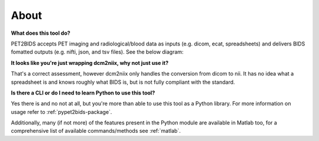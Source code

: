 About
=====

**What does this tool do?**

PET2BIDS accepts PET imaging and radiological/blood data as inputs (e.g. dicom, ecat, spreadsheets)
and delivers BIDS fomatted outputs (e.g. nifti, json, and tsv files). See the below diagram:

.. image:: media/pypet2bids_floow.drawio.png

**It looks like you're just wrapping dcm2niix, why not just use it?**

That's a correct assessment, however dcm2niix only handles the conversion from dicom to nii. It has
no idea what a spreadsheet is and knows roughly what BIDS is, but is not fully compliant with the standard.

**Is there a CLI or do I need to learn Python to use this tool?**

Yes there is and no not at all, but you're more than able to use this tool as a Python library. For more information on
usage refer to :ref:`pypet2bids-package`.


Additionally, many
(if not more) of the features present in the Python module are available in Matlab too, for a comprehensive list of
available commands/methods see :ref:`matlab`.

